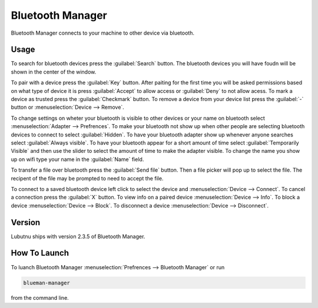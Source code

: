 Bluetooth Manager
=================
Bluetooth Manager connects to your machine to other device via bluetooth.

Usage
-----
To search for bluetooth devices press the :guilabel:`Search` button. The bluetooth devices you will have foudn will be shown in the center of the window.

To pair with a device press the :guilabel:`Key` button. After paiting for the first time you will be asked permissions based on what type of device it is press :guilabel:`Accept` to allow access or :guilabel:`Deny` to not allow acess. To mark a device as trusted press the :guilabel:`Checkmark` button. To remove a device from your device list press the :guilabel:`-` button or :menuselection:`Device --> Remove`.

.. image:: bluetooth_manager.png

To change settings on wheter your bluetooth is visible to other devices or your name on bluetooth select :menuselection:`Adapter --> Prefrences`. To make your bluetooth not show up when other people are selecting bluetooth devices to connect to select :guilabel:`Hidden`. To have your bluetooth adapter show up whenever anyone searches select :guilabel:`Always visible`. To have your bluetooth appear for a short amount of time select :guilabel:`Temporarily Visible` and then use the slider to select the amount of time to make the adapter visible. To change the name you show up on wifi type your name in the :guilabel:`Name` field.

To transfer a file over bluetooth press the :guilabel:`Send file` button. Then a file picker will pop up to select the file. The recipent of the file may be prompted to need to accept the file.

To connect to a saved bluetooth device left click to select the device and :menuselection:`Device --> Connect`.  To cancel a connection press the :guilabel:`X` button. To view info on a paired device :menuselection:`Device --> Info`. To block a device :menuselection:`Device --> Block`. To disconnect a device :menuselection:`Device --> Disconnect`.

Version
-------
Lubutnu ships with version 2.3.5 of Bluetooth Manager.


How To Launch
-------------
To luanch Bluetooth Manager :menuselection:`Prefrences --> Bluetooth Manager` or run 

.. code::

   blueman-manager
   
   
from the command line.
